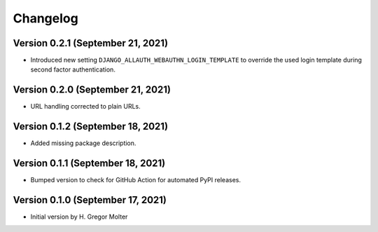 .. :changelog:

Changelog
#########

.. next (unreleased)
.. ------------------------

Version 0.2.1 (September 21, 2021)
==================================

- Introduced new setting ``DJANGO_ALLAUTH_WEBAUTHN_LOGIN_TEMPLATE`` to override the used login template during second factor authentication.

Version 0.2.0 (September 21, 2021)
==================================

- URL handling corrected to plain URLs.


Version 0.1.2 (September 18, 2021)
==================================

- Added missing package description.

Version 0.1.1 (September 18, 2021)
==================================

- Bumped version to check for GitHub Action for automated PyPI releases.

Version 0.1.0 (September 17, 2021)
==================================

- Initial version by H. Gregor Molter
